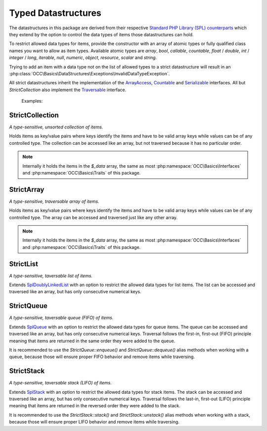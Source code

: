 .. title:: Datastructures

Typed Datastructures
####################

.. sidebar:: Table of Contents
  .. contents::

The datastructures in this package are derived from their respective `Standard PHP Library (SPL) counterparts
<https://www.php.net/spl.datastructures>`_ which they extend by the option to control the data types of items those
datastructures can hold.

To restrict allowed data types for items, provide the constructor with an array of atomic types or fully qualified
class names you want to allow as item types. Available atomic types are `array`, `bool`, `callable`, `countable`,
`float` / `double`, `int` / `integer` / `long`, `iterable`, `null`, `numeric`, `object`, `resource`, `scalar` and
`string`.

Trying to add an item with a data type not on the list of allowed types to a strict datastructure will result in an
:php:class:`OCC\Basics\DataStructures\Exceptions\InvalidDataTypeException`.

All strict datastructures inherit the implementation of the `\ArrayAccess <https://www.php.net/arrayaccess>`_,
`\Countable <https://www.php.net/countable>`_ and `\Serializable <https://www.php.net/serializable>`_ interfaces. All
but `StrictCollection` also implement the `\Traversable <https://www.php.net/traversable>`_ interface.

  Examples:

  .. code-block:: php
    // create a collection of strings
    $stringCollection = new StrictCollection(['string']);

    // create a queue of PSR-15 middlewares
    $middlewareQueue = new StrictQueue(['Psr\Http\Server\MiddlewareInterface']);

StrictCollection
================

.. sidebar:: API Documentation
  * :php:class:`OCC\Basics\DataStructures\StrictCollection`

*A type-sensitive, unsorted collection of items.*

Holds items as key/value pairs where keys identify the items and have to be valid array keys while values can be of any
controlled type. The collection can be accessed like an array, but not traversed because it has no particular order.

.. note::
  Internally it holds the items in the `$_data` array, the same as most :php:namespace:`OCC\Basics\Interfaces` and
  :php:namespace:`OCC\Basics\Traits` of this package.

StrictArray
================

.. sidebar:: API Documentation
  * :php:class:`OCC\Basics\DataStructures\StrictArray`

*A type-sensitive, traversable array of items.*

Holds items as key/value pairs where keys identify the items and have to be valid array keys while values can be of any
controlled type. The array can be accessed and traversed just like any other array.

.. note::
  Internally it holds the items in the `$_data` array, the same as most :php:namespace:`OCC\Basics\Interfaces` and
  :php:namespace:`OCC\Basics\Traits` of this package.

StrictList
==========

.. sidebar:: API Documentation
  * :php:class:`OCC\Basics\DataStructures\StrictList`

*A type-sensitive, taversable list of items.*

Extends `\SplDoublyLinkedList <https://www.php.net/spldoublylinkedlist>`_ with an option to restrict the allowed data
types for list items. The list can be accessed and traversed like an array, but has only consecutive numerical keys.

StrictQueue
===========

.. sidebar:: API Documentation
  * :php:class:`OCC\Basics\DataStructures\StrictQueue`

*A type-sensitive, taversable queue (FIFO) of items.*

Extends `\SplQueue <https://www.php.net/splqueue>`_ with an option to restrict the allowed data types for queue items.
The queue can be accessed and traversed like an array, but has only consecutive numerical keys. Traversal follows the
first-in, first-out (FIFO) principle meaning that items are returned in the same order they were added to the queue.

It is recommended to use the `StrictQueue::enqueue()` and `StrictQueue::dequeue()` alias methods when working with a
queue, because those will ensure proper FIFO behavior and remove items while traversing.

StrictStack
===========

.. sidebar:: API Documentation
  * :php:class:`OCC\Basics\DataStructures\StrictStack`

*A type-sensitive, taversable stack (LIFO) of items.*

Extends `\SplStack <https://www.php.net/splstack>`_ with an option to restrict the allowed data types for stack items.
The stack can be accessed and traversed like an array, but has only consecutive numerical keys. Traversal follows the
last-in, first-out (LIFO) principle meaning that items are returned in the reversed order they were added to the stack.

It is recommended to use the `StrictStack::stack()` and `StrictStack::unstack()` alias methods when working with a
stack, because those will ensure proper LIFO behavior and remove items while traversing.

